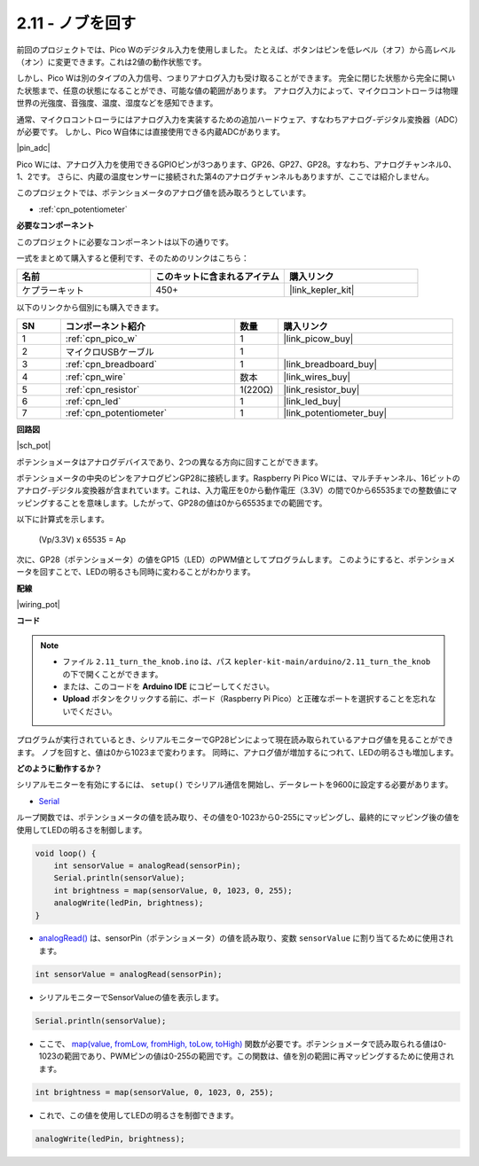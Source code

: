 .. _ar_pot:

2.11 - ノブを回す
===========================

前回のプロジェクトでは、Pico Wのデジタル入力を使用しました。
たとえば、ボタンはピンを低レベル（オフ）から高レベル（オン）に変更できます。これは2値の動作状態です。

しかし、Pico Wは別のタイプの入力信号、つまりアナログ入力も受け取ることができます。
完全に閉じた状態から完全に開いた状態まで、任意の状態になることができ、可能な値の範囲があります。
アナログ入力によって、マイクロコントローラは物理世界の光強度、音強度、温度、湿度などを感知できます。

通常、マイクロコントローラにはアナログ入力を実装するための追加ハードウェア、すなわちアナログ-デジタル変換器（ADC）が必要です。
しかし、Pico W自体には直接使用できる内蔵ADCがあります。

|pin_adc|

Pico Wには、アナログ入力を使用できるGPIOピンが3つあります、GP26、GP27、GP28。すなわち、アナログチャンネル0、1、2です。
さらに、内蔵の温度センサーに接続された第4のアナログチャンネルもありますが、ここでは紹介しません。

このプロジェクトでは、ポテンショメータのアナログ値を読み取ろうとしています。

* :ref:`cpn_potentiometer`

**必要なコンポーネント**

このプロジェクトに必要なコンポーネントは以下の通りです。

一式をまとめて購入すると便利です、そのためのリンクはこちら：

.. list-table::
    :widths: 20 20 20
    :header-rows: 1

    *   - 名前
        - このキットに含まれるアイテム
        - 購入リンク
    *   - ケプラーキット
        - 450+
        - |link_kepler_kit|

以下のリンクから個別にも購入できます。

.. list-table::
    :widths: 5 20 5 20
    :header-rows: 1

    *   - SN
        - コンポーネント紹介
        - 数量
        - 購入リンク
    *   - 1
        - :ref:`cpn_pico_w`
        - 1
        - |link_picow_buy|
    *   - 2
        - マイクロUSBケーブル
        - 1
        - 
    *   - 3
        - :ref:`cpn_breadboard`
        - 1
        - |link_breadboard_buy|
    *   - 4
        - :ref:`cpn_wire`
        - 数本
        - |link_wires_buy|
    *   - 5
        - :ref:`cpn_resistor`
        - 1(220Ω)
        - |link_resistor_buy|
    *   - 6
        - :ref:`cpn_led`
        - 1
        - |link_led_buy|
    *   - 7
        - :ref:`cpn_potentiometer`
        - 1
        - |link_potentiometer_buy|

**回路図**

|sch_pot|

ポテンショメータはアナログデバイスであり、2つの異なる方向に回すことができます。

ポテンショメータの中央のピンをアナログピンGP28に接続します。Raspberry Pi Pico Wには、マルチチャンネル、16ビットのアナログ-デジタル変換器が含まれています。これは、入力電圧を0から動作電圧（3.3V）の間で0から65535までの整数値にマッピングすることを意味します。したがって、GP28の値は0から65535までの範囲です。

以下に計算式を示します。

    (Vp/3.3V) x 65535 = Ap

次に、GP28（ポテンショメータ）の値をGP15（LED）のPWM値としてプログラムします。
このようにすると、ポテンショメータを回すことで、LEDの明るさも同時に変わることがわかります。

**配線**

|wiring_pot|



**コード**

.. note::

   * ファイル ``2.11_turn_the_knob.ino`` は、パス ``kepler-kit-main/arduino/2.11_turn_the_knob`` の下で開くことができます。
   * または、このコードを **Arduino IDE** にコピーしてください。

   * **Upload** ボタンをクリックする前に、ボード（Raspberry Pi Pico）と正確なポートを選択することを忘れないでください。

プログラムが実行されているとき、シリアルモニターでGP28ピンによって現在読み取られているアナログ値を見ることができます。
ノブを回すと、値は0から1023まで変わります。
同時に、アナログ値が増加するにつれて、LEDの明るさも増加します。

.. raw:: html
    
    <iframe src=https://create.arduino.cc/editor/sunfounder01/b3e3927a-bd1a-4756-83f2-141d47f99b1c/preview?embed style="height:510px;width:100%;margin:10px 0" frameborder=0></iframe>

**どのように動作するか？**

シリアルモニターを有効にするには、 ``setup()`` でシリアル通信を開始し、データレートを9600に設定する必要があります。

.. code-block:: arduino
    :emphasize-lines: 3

    void setup() {
        pinMode(ledPin, OUTPUT);
        Serial.begin(9600);
    }

* `Serial <https://www.arduino.cc/reference/en/language/functions/communication/serial/>`_

ループ関数では、ポテンショメータの値を読み取り、その値を0-1023から0-255にマッピングし、最終的にマッピング後の値を使用してLEDの明るさを制御します。

.. code-block:: arduino

    void loop() {
        int sensorValue = analogRead(sensorPin);
        Serial.println(sensorValue);
        int brightness = map(sensorValue, 0, 1023, 0, 255);
        analogWrite(ledPin, brightness);
    }

* `analogRead() <https://www.arduino.cc/reference/en/language/functions/analog-io/analogread/>`_  は、sensorPin（ポテンショメータ）の値を読み取り、変数 ``sensorValue`` に割り当てるために使用されます。

.. code-block:: arduino

    int sensorValue = analogRead(sensorPin);

* シリアルモニターでSensorValueの値を表示します。

.. code-block:: arduino

    Serial.println(sensorValue);

* ここで、 `map(value, fromLow, fromHigh, toLow, toHigh) <https://www.arduino.cc/reference/en/language/functions/analog-io/analogread/>`_ 関数が必要です。ポテンショメータで読み取られる値は0-1023の範囲であり、PWMピンの値は0-255の範囲です。この関数は、値を別の範囲に再マッピングするために使用されます。

.. code-block:: arduino

    int brightness = map(sensorValue, 0, 1023, 0, 255);

* これで、この値を使用してLEDの明るさを制御できます。

.. code-block:: arduino

    analogWrite(ledPin, brightness);
